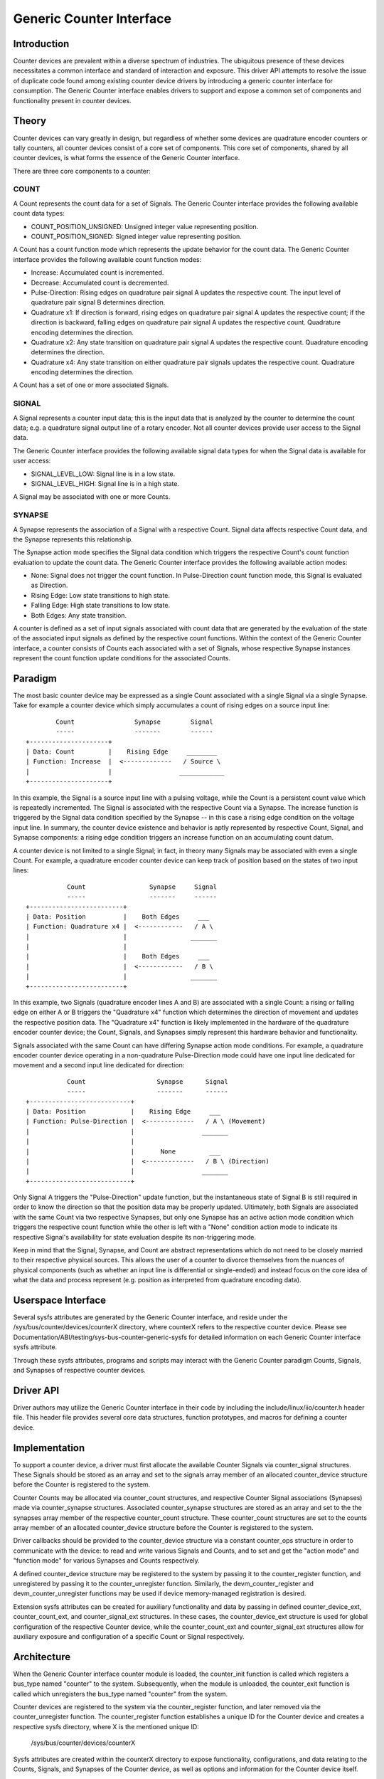 =========================
Generic Counter Interface
=========================

Introduction
============

Counter devices are prevalent within a diverse spectrum of industries.
The ubiquitous presence of these devices necessitates a common interface
and standard of interaction and exposure. This driver API attempts to
resolve the issue of duplicate code found among existing counter device
drivers by introducing a generic counter interface for consumption. The
Generic Counter interface enables drivers to support and expose a common
set of components and functionality present in counter devices.

Theory
======

Counter devices can vary greatly in design, but regardless of whether
some devices are quadrature encoder counters or tally counters, all
counter devices consist of a core set of components. This core set of
components, shared by all counter devices, is what forms the essence of
the Generic Counter interface.

There are three core components to a counter:

COUNT
-----
A Count represents the count data for a set of Signals. The Generic
Counter interface provides the following available count data types:

* COUNT_POSITION_UNSIGNED:
  Unsigned integer value representing position.

* COUNT_POSITION_SIGNED:
  Signed integer value representing position.

A Count has a count function mode which represents the update behavior
for the count data. The Generic Counter interface provides the following
available count function modes:

* Increase:
  Accumulated count is incremented.

* Decrease:
  Accumulated count is decremented.

* Pulse-Direction:
  Rising edges on quadrature pair signal A updates the respective count.
  The input level of quadrature pair signal B determines direction.

* Quadrature x1:
  If direction is forward, rising edges on quadrature pair signal A
  updates the respective count; if the direction is backward, falling
  edges on quadrature pair signal A updates the respective count.
  Quadrature encoding determines the direction.

* Quadrature x2:
  Any state transition on quadrature pair signal A updates the
  respective count. Quadrature encoding determines the direction.

* Quadrature x4:
  Any state transition on either quadrature pair signals updates the
  respective count. Quadrature encoding determines the direction.

A Count has a set of one or more associated Signals.

SIGNAL
------
A Signal represents a counter input data; this is the input data that is
analyzed by the counter to determine the count data; e.g. a quadrature
signal output line of a rotary encoder. Not all counter devices provide
user access to the Signal data.

The Generic Counter interface provides the following available signal
data types for when the Signal data is available for user access:

* SIGNAL_LEVEL_LOW:
  Signal line is in a low state.

* SIGNAL_LEVEL_HIGH:
  Signal line is in a high state.

A Signal may be associated with one or more Counts.

SYNAPSE
-------
A Synapse represents the association of a Signal with a respective
Count. Signal data affects respective Count data, and the Synapse
represents this relationship.

The Synapse action mode specifies the Signal data condition which
triggers the respective Count's count function evaluation to update the
count data. The Generic Counter interface provides the following
available action modes:

* None:
  Signal does not trigger the count function. In Pulse-Direction count
  function mode, this Signal is evaluated as Direction.

* Rising Edge:
  Low state transitions to high state.

* Falling Edge:
  High state transitions to low state.

* Both Edges:
  Any state transition.

A counter is defined as a set of input signals associated with count
data that are generated by the evaluation of the state of the associated
input signals as defined by the respective count functions. Within the
context of the Generic Counter interface, a counter consists of Counts
each associated with a set of Signals, whose respective Synapse
instances represent the count function update conditions for the
associated Counts.

Paradigm
========

The most basic counter device may be expressed as a single Count
associated with a single Signal via a single Synapse. Take for example
a counter device which simply accumulates a count of rising edges on a
source input line::

                Count                Synapse        Signal
                -----                -------        ------
        +---------------------+
        | Data: Count         |    Rising Edge     ________
        | Function: Increase  |  <-------------   / Source \
        |                     |                  ____________
        +---------------------+

In this example, the Signal is a source input line with a pulsing
voltage, while the Count is a persistent count value which is repeatedly
incremented. The Signal is associated with the respective Count via a
Synapse. The increase function is triggered by the Signal data condition
specified by the Synapse -- in this case a rising edge condition on the
voltage input line. In summary, the counter device existence and
behavior is aptly represented by respective Count, Signal, and Synapse
components: a rising edge condition triggers an increase function on an
accumulating count datum.

A counter device is not limited to a single Signal; in fact, in theory
many Signals may be associated with even a single Count. For example, a
quadrature encoder counter device can keep track of position based on
the states of two input lines::

                   Count                 Synapse     Signal
                   -----                 -------     ------
        +-------------------------+
        | Data: Position          |    Both Edges     ___
        | Function: Quadrature x4 |  <------------   / A \
        |                         |                 _______
        |                         |
        |                         |    Both Edges     ___
        |                         |  <------------   / B \
        |                         |                 _______
        +-------------------------+

In this example, two Signals (quadrature encoder lines A and B) are
associated with a single Count: a rising or falling edge on either A or
B triggers the "Quadrature x4" function which determines the direction
of movement and updates the respective position data. The "Quadrature
x4" function is likely implemented in the hardware of the quadrature
encoder counter device; the Count, Signals, and Synapses simply
represent this hardware behavior and functionality.

Signals associated with the same Count can have differing Synapse action
mode conditions. For example, a quadrature encoder counter device
operating in a non-quadrature Pulse-Direction mode could have one input
line dedicated for movement and a second input line dedicated for
direction::

                   Count                   Synapse      Signal
                   -----                   -------      ------
        +---------------------------+
        | Data: Position            |    Rising Edge     ___
        | Function: Pulse-Direction |  <-------------   / A \ (Movement)
        |                           |                  _______
        |                           |
        |                           |       None         ___
        |                           |  <-------------   / B \ (Direction)
        |                           |                  _______
        +---------------------------+

Only Signal A triggers the "Pulse-Direction" update function, but the
instantaneous state of Signal B is still required in order to know the
direction so that the position data may be properly updated. Ultimately,
both Signals are associated with the same Count via two respective
Synapses, but only one Synapse has an active action mode condition which
triggers the respective count function while the other is left with a
"None" condition action mode to indicate its respective Signal's
availability for state evaluation despite its non-triggering mode.

Keep in mind that the Signal, Synapse, and Count are abstract
representations which do not need to be closely married to their
respective physical sources. This allows the user of a counter to
divorce themselves from the nuances of physical components (such as
whether an input line is differential or single-ended) and instead focus
on the core idea of what the data and process represent (e.g. position
as interpreted from quadrature encoding data).

Userspace Interface
===================

Several sysfs attributes are generated by the Generic Counter interface,
and reside under the /sys/bus/counter/devices/counterX directory, where
counterX refers to the respective counter device. Please see
Documentation/ABI/testing/sys-bus-counter-generic-sysfs for detailed
information on each Generic Counter interface sysfs attribute.

Through these sysfs attributes, programs and scripts may interact with
the Generic Counter paradigm Counts, Signals, and Synapses of respective
counter devices.

Driver API
==========

Driver authors may utilize the Generic Counter interface in their code
by including the include/linux/iio/counter.h header file. This header
file provides several core data structures, function prototypes, and
macros for defining a counter device.

.. kernel-doc:: include/linux/counter.h
   :internal:

.. kernel-doc:: drivers/counter/generic-counter.c
   :export:

Implementation
==============

To support a counter device, a driver must first allocate the available
Counter Signals via counter_signal structures. These Signals should
be stored as an array and set to the signals array member of an
allocated counter_device structure before the Counter is registered to
the system.

Counter Counts may be allocated via counter_count structures, and
respective Counter Signal associations (Synapses) made via
counter_synapse structures. Associated counter_synapse structures are
stored as an array and set to the the synapses array member of the
respective counter_count structure. These counter_count structures are
set to the counts array member of an allocated counter_device structure
before the Counter is registered to the system.

Driver callbacks should be provided to the counter_device structure via
a constant counter_ops structure in order to communicate with the
device: to read and write various Signals and Counts, and to set and get
the "action mode" and "function mode" for various Synapses and Counts
respectively.

A defined counter_device structure may be registered to the system by
passing it to the counter_register function, and unregistered by passing
it to the counter_unregister function. Similarly, the
devm_counter_register and devm_counter_unregister functions may be used
if device memory-managed registration is desired.

Extension sysfs attributes can be created for auxiliary functionality
and data by passing in defined counter_device_ext, counter_count_ext,
and counter_signal_ext structures. In these cases, the
counter_device_ext structure is used for global configuration of the
respective Counter device, while the counter_count_ext and
counter_signal_ext structures allow for auxiliary exposure and
configuration of a specific Count or Signal respectively.

Architecture
============

When the Generic Counter interface counter module is loaded, the
counter_init function is called which registers a bus_type named
"counter" to the system. Subsequently, when the module is unloaded, the
counter_exit function is called which unregisters the bus_type named
"counter" from the system.

Counter devices are registered to the system via the counter_register
function, and later removed via the counter_unregister function. The
counter_register function establishes a unique ID for the Counter
device and creates a respective sysfs directory, where X is the
mentioned unique ID:

    /sys/bus/counter/devices/counterX

Sysfs attributes are created within the counterX directory to expose
functionality, configurations, and data relating to the Counts, Signals,
and Synapses of the Counter device, as well as options and information
for the Counter device itself.

Each Signal has a directory created to house its relevant sysfs
attributes, where Y is the unique ID of the respective Signal:

    /sys/bus/counter/devices/counterX/signalY

Similarly, each Count has a directory created to house its relevant
sysfs attributes, where Y is the unique ID of the respective Count:

    /sys/bus/counter/devices/counterX/countY

For a more detailed breakdown of the available Generic Counter interface
sysfs attributes, please refer to the
Documentation/ABI/testing/sys-bus-counter file.

The Signals and Counts associated with the Counter device are registered
to the system as well by the counter_register function. The
signal_read/signal_write driver callbacks are associated with their
respective Signal attributes, while the count_read/count_write and
function_get/function_set driver callbacks are associated with their
respective Count attributes; similarly, the same is true for the
action_get/action_set driver callbacks and their respective Synapse
attributes. If a driver callback is left undefined, then the respective
read/write permission is left disabled for the relevant attributes.

Similarly, extension sysfs attributes are created for the defined
counter_device_ext, counter_count_ext, and counter_signal_ext
structures that are passed in.
